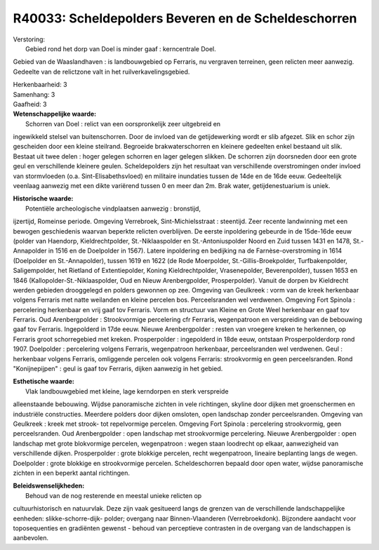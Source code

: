 R40033: Scheldepolders Beveren en de Scheldeschorren
====================================================

| Verstoring:
|  Gebied rond het dorp van Doel is minder gaaf : kerncentrale Doel.
Gebied van de Waaslandhaven : is landbouwgebied op Ferraris, nu
vergraven terreinen, geen relicten meer aanwezig. Gedeelte van de
relictzone valt in het ruilverkavelingsgebied.

| Herkenbaarheid: 3

| Samenhang: 3

| Gaafheid: 3

| **Wetenschappelijke waarde:**
|  Schorren van Doel : relict van een oorspronkelijk zeer uitgebreid en
ingewikkeld stelsel van buitenschorren. Door de invloed van de
getijdewerking wordt er slib afgezet. Slik en schor zijn gescheiden door
een kleine steilrand. Begroeide brakwaterschorren en kleinere gedeelten
enkel bestaand uit slik. Bestaat uit twee delen : hoger gelegen schorren
en lager gelegen slikken. De schorren zijn doorsneden door een grote
geul en verschillende kleinere geulen. Scheldepolders zijn het resultaat
van verschillende overstromingen onder invloed van stormvloeden (o.a.
Sint-Elisabethsvloed) en militaire inundaties tussen de 14de en de 16de
eeuw. Gedeeltelijk veenlaag aanwezig met een dikte variërend tussen 0 en
meer dan 2m. Brak water, getijdenestuarium is uniek.

| **Historische waarde:**
|  Potentiële archeologische vindplaatsen aanwezig : bronstijd,
ijzertijd, Romeinse periode. Omgeving Verrebroek, Sint-Michielsstraat :
steentijd. Zeer recente landwinning met een bewogen geschiedenis waarvan
beperkte relicten overblijven. De eerste inpoldering gebeurde in de
15de-16de eeuw (polder van Haendorp, Kieldrechtpolder, St.-Niklaaspolder
en St.-Antoniuspolder Noord en Zuid tussen 1431 en 1478, St.-Annapolder
in 1516 en de Doelpolder in 1567). Latere inpoldering en bedijking na de
Farnèse-overstroming in 1614 (Doelpolder en St.-Annapolder), tussen 1619
en 1622 (de Rode Moerpolder, St.-Gillis-Broekpolder, Turfbakenpolder,
Saligempolder, het Rietland of Extentiepolder, Koning Kieldrechtpolder,
Vrasenepolder, Beverenpolder), tussen 1653 en 1846
(Kallopolder-St.-Niklaaspolder, Oud en Nieuw Arenbergpolder,
Prosperpolder). Vanuit de dorpen bv Kieldrecht werden gebieden
drooggelegd en polders gewonnen op zee. Omgeving van Geulkreek : vorm
van de kreek herkenbaar volgens Ferraris met natte weilanden en kleine
percelen bos. Perceelsranden wel verdwenen. Omgeving Fort Spinola :
percelering herkenbaar en vrij gaaf tov Ferraris. Vorm en structuur van
Kleine en Grote Weel herkenbaar en gaaf tov Ferraris. Oud Arenbergpolder
: Strookvormige percelering cfr Ferraris, wegenpatroon en verspreiding
van de bebouwing gaaf tov Ferraris. Ingepolderd in 17de eeuw. Nieuwe
Arenbergpolder : resten van vroegere kreken te herkennen, op Ferraris
groot schorregebied met kreken. Prosperpolder : ingepolderd in 18de
eeuw, ontstaan Prosperpolderdorp rond 1907. Doelpolder : percelering
volgens Ferraris, wegenpatroon herkenbaar, perceelsranden wel verdwenen.
Geul : herkenbaar volgens Ferraris, omliggende percelen ook volgens
Ferraris: strookvormig en geen perceelsranden. Rond "Konijnepijpen" :
geul is gaaf tov Ferraris, dijken aanwezig in het gebied.

| **Esthetische waarde:**
|  Vlak landbouwgebied met kleine, lage kerndorpen en sterk verspreide
alleenstaande bebouwing. Wijdse panoramische zichten in vele richtingen,
skyline door dijken met groenschermen en industriële constructies.
Meerdere polders door dijken omsloten, open landschap zonder
perceelsranden. Omgeving van Geulkreek : kreek met strook- tot
repelvormige percelen. Omgeving Fort Spinola : percelering strookvormig,
geen perceelsranden. Oud Arenbergpolder : open landschap met
strookvormige percelering. Nieuwe Arenbergpolder : open landschap met
grote blokvormige percelen, wegenpatroon : wegen staan loodrecht op
elkaar, aanwezigheid van verschillende dijken. Prosperpolder : grote
blokkige percelen, recht wegenpatroon, lineaire beplanting langs de
wegen. Doelpolder : grote blokkige en strookvormige percelen.
Scheldeschorren bepaald door open water, wijdse panoramische zichten in
een beperkt aantal richtingen.



| **Beleidswenselijkheden:**
|  Behoud van de nog resterende en meestal unieke relicten op
cultuurhistorisch en natuurvlak. Deze zijn vaak gesitueerd langs de
grenzen van de verschillende landschappelijke eenheden:
slikke-schorre-dijk- polder; overgang naar Binnen-Vlaanderen
(Verrebroekdonk). Bijzondere aandacht voor toposequenties en gradiënten
gewenst - behoud van perceptieve contrasten in de overgang van de
landschappen is aanbevolen.
